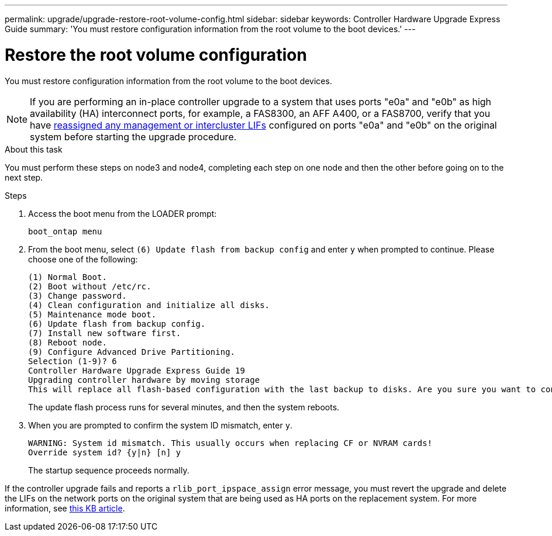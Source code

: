 ---
permalink: upgrade/upgrade-restore-root-volume-config.html
sidebar: sidebar
keywords: Controller Hardware Upgrade Express Guide
summary: 'You must restore configuration information from the root volume to the boot devices.'
---

= Restore the root volume configuration
:icons: font
:imagesdir: ../media/

[.lead]
You must restore configuration information from the root volume to the boot devices.

NOTE: If you are performing an in-place controller upgrade to a system that uses ports "e0a" and "e0b" as high availability (HA) interconnect ports, for example, a FAS8300, an AFF A400, or a FAS8700, verify that you have xref:upgrade-prepare-when-moving-storage.html#assign_lifs[reassigned any management or intercluster LIFs] configured on ports "e0a" and "e0b" on the original system before starting the upgrade procedure.
// 20 June 2022, GH issue #38

.About this task
You must perform these steps on node3 and node4, completing each step on one node and then
the other before going on to the next step.

.Steps
. Access the boot menu from the LOADER prompt:
+
`boot_ontap menu`
. From the boot menu, select `(6) Update flash from backup config` and enter `y` when prompted to continue.
Please choose one of the following:
+
----
(1) Normal Boot.
(2) Boot without /etc/rc.
(3) Change password.
(4) Clean configuration and initialize all disks.
(5) Maintenance mode boot.
(6) Update flash from backup config.
(7) Install new software first.
(8) Reboot node.
(9) Configure Advanced Drive Partitioning.
Selection (1-9)? 6
Controller Hardware Upgrade Express Guide 19
Upgrading controller hardware by moving storage
This will replace all flash-based configuration with the last backup to disks. Are you sure you want to continue?: y
----
+
The update flash process runs for several minutes, and then the system reboots.
. When you are prompted to confirm the system ID mismatch, enter `y`.
+
----
WARNING: System id mismatch. This usually occurs when replacing CF or NVRAM cards!
Override system id? {y|n} [n] y
----
+
The startup sequence proceeds normally.

If the controller upgrade fails and reports a `rlib_port_ipspace_assign` error message, you must revert the upgrade and delete the LIFs on the network ports on the original system that are being used as HA ports on the replacement system. For more information, see link:https://kb.netapp.com/Advice_and_Troubleshooting/Data_Storage_Systems/FAS_Systems/PANIC_%3A_rlib_port_ipspace_assign%3A_port_e0a_could_not_be_moved_to_HA_ipspace[this KB article^].

// Clean-up, 2022-03-09
